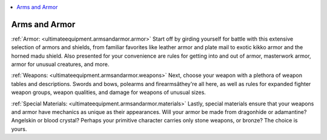 
.. _`ultimateequipment.armsandarmor.index`:

.. contents:: \ 

.. _`ultimateequipment.armsandarmor.index#arms_and_armor`:

Arms and Armor
###############

:ref:`Armor: <ultimateequipment.armsandarmor.armor>`\  Start off by girding yourself for battle with this extensive selection of armors and shields, from familiar favorites like leather armor and plate mail to exotic kikko armor and the horned madu shield. Also presented for your convenience are rules for getting into and out of armor, masterwork armor, armor for unusual creatures, and more.

:ref:`Weapons: <ultimateequipment.armsandarmor.weapons>`\  Next, choose your weapon with a plethora of weapon tables and descriptions. Swords and bows, polearms and firearmsâthey're all here, as well as rules for expanded fighter weapon groups, weapon qualities, and damage for weapons of unusual sizes.

:ref:`Special Materials: <ultimateequipment.armsandarmor.materials>`\  Lastly, special materials ensure that your weapons and armor have mechanics as unique as their appearances. Will your armor be made from dragonhide or adamantine? Angelskin or blood crystal? Perhaps your primitive character carries only stone weapons, or bronze? The choice is yours.
